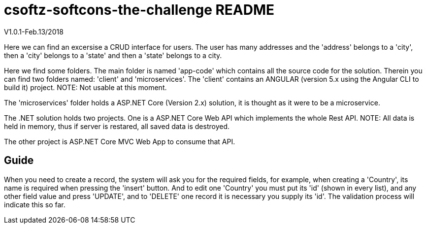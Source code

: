 = csoftz-softcons-the-challenge README

V1.0.1-Feb.13/2018

Here we can find an excersise a CRUD interface for users.
The user has many addresses and the 'address' belongs to a 'city', then a 'city' 
belongs to a 'state' and then a 'state' belongs to a city.

Here we find some folders.
The main folder is named 'app-code' which contains all the source code for the solution.
Therein you can find two folders named: 'client' and 'microservices'.
The 'client' contains an ANGULAR (version 5.x using the Angular CLI to build it) 
project. NOTE: Not usable at this moment.

The 'microservices' folder holds a ASP.NET Core (Version 2.x) solution, it is
thought as it were to be a microservice.

The .NET solution holds two projects. One is a ASP.NET Core Web API which implements
the whole Rest API. NOTE: All data is held in memory, thus if server is restared, all
saved data is destroyed.

The other project is ASP.NET Core MVC Web App to consume that API.

== Guide
When you need to create a record, the system will ask you for the required fields, 
for example, when creating a 'Country', its name is required when pressing the 
'insert' button. And to edit one 'Country' you must put its 'id' (shown in every list), 
and any other field value and press 'UPDATE', and to 'DELETE' one record it is
necessary you supply its 'id'. The validation process will indicate this so far.